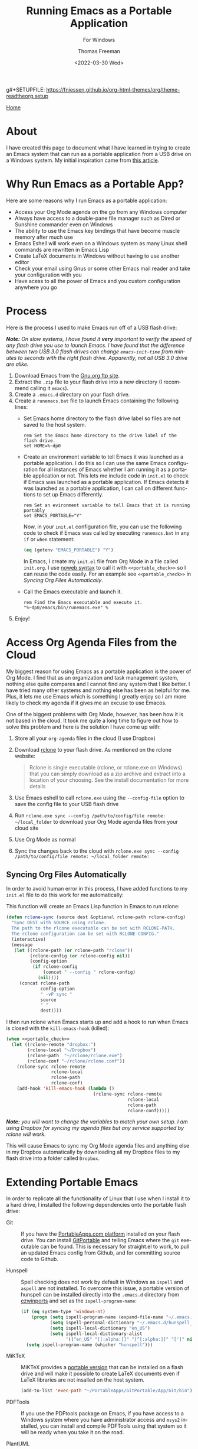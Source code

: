 g#+SETUPFILE: https://fniessen.github.io/org-html-themes/org/theme-readtheorg.setup

#+options: html-link-use-abs-url:nil html-postamble:auto
#+options: html-preamble:t html-scripts:nil html-style:t
#+options: html5-fancy:nil tex:t
#+html_doctype: xhtml-strict
#+html_container: div
#+html_content_class: content
#+description:
#+keywords:
#+html_link_home:
#+html_link_up:
#+html_mathjax:
#+html_equation_reference_format: \eqref{%s}
#+html_head:
#+html_head_extra:
#+subtitle: For Windows
#+infojs_opt:
#+creator: <a href="https://www.gnu.org/software/emacs/">Emacs</a> 27.1 (<a href="https://orgmode.org">Org</a> mode 9.5.2)
#+latex_header:

#+options: ':nil *:t -:t ::t <:t H:3 \n:nil ^:t arch:headline
#+options: author:t broken-links:nil c:nil creator:nil
#+options: d:(not "LOGBOOK") date:t e:t email:nil f:t inline:t num:t
#+options: p:nil pri:nil prop:nil stat:t tags:t tasks:t tex:t
#+options: timestamp:t title:t toc:t todo:t |:t
#+title: Running Emacs as a Portable Application
#+date: <2022-03-30 Wed>
#+author: Thomas Freeman
#+language: en
#+select_tags: export
#+exclude_tags: noexport
#+creator: Emacs 27.1 (Org mode 9.5.2)
#+cite_export:


[[file:index.html][Home]]

* About

I have created this page to document what I have learned in trying to create an Emacs system that can run as a portable application from a USB drive on a Windows system. My initial inspiration came from [[https://francopasut.medium.com/make-emacs-totally-portable-under-windows-c8c04156455f][this article]].

* Why Run Emacs as a Portable App?

Here are some reasons why I run Emacs as a portable application:
- Access your Org Mode agenda on the go from any Windows computer
- Always have access to a double-pane file manager such as Dired or Sunshine commander even on Windows
- The ability to use the Emacs key bindings that have become muscle memory after much use
- Emacs Eshell will work even on a Windows system as many Linux shell commands are rewritten in Emacs Lisp
- Create LaTeX documents in Windows without having to use another editor
- Check your email using Gnus or some other Emacs mail reader and take your configuration with you
- Have acess to all the power of Emacs and you custom configuration anywhere you go

* Process

Here is the process I used to make Emacs run off of a USB flash drive:

/*Note:* On slow systems, I have found it *very* important to verify the speed of any flash drive you use to launch Emacs. I have found that the difference between two USB 3.0 flash drives can change ~emacs-init-time~ from minutes to seconds with the right flash drive. Apparently, not all USB 3.0 drive are alike./

1. Download Emacs from the [[http://ftp.gnu.org/gnu/emacs/windows/][Gnu.org ftp site]].
2. Extract the ~.zip~ file to your flash drive into a new directory (I recommend calling it ~emacs~).
3. Create a ~.emacs.d~ directory on your flash drive.
4. Create a ~runemacs.bat~ file to launch Emacs containing the following lines:
   - Set Emacs home directory to the flash drive label so files are not saved to the host system.
     #+begin_example
     rem Set the Emacs home directory to the drive label of the flash drive.
     set HOME=%~dp0
     #+end_example
   - Create an environment variable to tell Emacs it was launched as a portable application. I do this so I can use the same Emacs configuration for all instances of Emacs whether I am running it as a portable application or not. This lets me include code in ~init.el~ to check if Emacs was launched as a portable application. If Emacs detects it was launched as a portable application, I can call on different functions to set up Emacs differently.
     #+begin_example
     rem Set an evironment variable to tell Emacs that it is running portably
     set EMACS_PORTABLE="Y"
     #+end_example
     Now, in your ~init.el~ configuration file, you can use the following code to check if Emacs was called by executing ~runemacs.bat~ in any ~if~ or ~when~ statement:
     #+begin_src emacs-lisp
       (eq (getenv "EMACS_PORTABLE") "Y")
     #+end_src
     In Emacs, I create my ~init.el~ file from Org Mode in a file called ~init.org~. I use [[https://orgmode.org/manual/Noweb-Reference-Syntax.html][noweb syntax]] to call it with ~<<portable_check>>~ so I can reuse the code easily. For an example see ~<<portable_check>>~ in [[Syncing Org Files Automatically]].
   - Call the Emacs executable and launch it.
     #+begin_example
     rem Find the Emacs executable and execute it.
     "%~dp0/emacs/bin/runemacs.exe" %
     #+end_example
5. Enjoy!

* Access Org Agenda Files from the Cloud

My biggest reason for using Emacs as a portable application is the power of Org Mode. I find that as an organization and task management system, nothing else quite compares and I cannot find any system that I like better. I have tried many other systems and nothing else has been as helpful for me. Plus, it lets me use Emacs which is something I greatly enjoy so I am more likely to check my agenda if it gives me an excuse to use Emacos.

One of the biggest problems with Org Mode, however, has been how it is not based in the cloud. It took me quite a long time to figure out how to solve this problem and here is the solution I have come up with:

1. Store all your ~org-agenda~ files in the cloud (I use Dropbox)
2. Download [[https://rclone.org/downloads/][rclone]] to your flash drive. As mentioned on the rclone website:
   #+begin_quote
   Rclone is single executable (rclone, or rclone.exe on Windows) that you can simply download as a zip archive and extract into a location of your choosing. See the install documentation for more details
   #+end_quote
3. Use Emacs eshell to call ~rclone.exe~ using the ~--config-file~ option to save the config file to your USB flash drive
4. Run ~rclone.exe sync --config /path/to/config/file remote: ~/local_folder~ to download your Org Mode agenda files from your cloud site
5. Use Org Mode as normal
6. Sync the changes back to the cloud with ~rclone.exe sync --config /path/to/config/file remote: ~/local_folder remote:~

** Syncing Org Files Automatically
In order to avoid human error in this process, I have added functions to my ~init.el~ file to do this work for me automatically:

This function will create an Emacs Lisp function in Emacs to run rclone:
#+begin_src emacs-lisp
  (defun rclone-sync (source dest &optional rclone-path rclone-config)
    "Sync DEST with SOURCE using rclone.
    The path to the rlcone executable can be set with RCLONE-PATH.
    The rclone configuration can be set with RCLONE-CONFIG."
    (interactive)
    (message
     (let ((rclone-path (or rclone-path "rclone"))
           (rclone-config (or rclone-config nil))
           (config-option
            (if rclone-config
                (concat " --config " rclone-config)
              (nil))))
       (concat rclone-path
               config-option
               " -vP sync "
               source
               " "
               dest))))
#+end_src                 

I then run rclone when Emacs starts up and add a hook to run when Emacs is closed with the ~kill-emacs-hook~ (killed):
#+begin_src emacs-lisp
  (when <<portable_check>>
    (let ((rclone-remote "dropbox:")
          (rclone-local "~/Dropbox")
          (rclone-path  "~/rclone/rclone.exe")
          (rclone-conf "~/rclone/rclone.conf"))
      (rclone-sync rclone-remote
                   rclone-local
                   rclone-path
                   rclone-conf)
      (add-hook 'kill-emacs-hook (lambda ()
                                   (rclone-sync rclone-remote
                                                rclone-local
                                                rclone-path
                                                rclone-conf)))))
#+end_src

/*Note:* you will want to change the variables to match your own setup. I am using Dropbox for syncing my agenda files but any service supported by rclone will work./

This will cause Emacs to sync my Org Mode agenda files and anything else in my Dropbox automatically by downloading all my Dropbox files to my flash drive into a folder called ~Dropbox~.

* Extending Portable Emacs
In order to replicate all the functionality of Linux that I use when I install it to a hard drive, I installed the following dependencies onto the portable flash drive:

- Git :: If you have the [[https://portableapps.com/][PortableApps.com platform]] installed on your flash drive. You can install [[https://github.com/sheabunge/GitPortable/releases][GitPortable]] and telling Emacs where the ~git~ executable can be found. This is necessary for straight.el to work, to pull an updated Emacs config from Github, and for committing source code to Github.

- Hunspell :: Spell checking does not work by default in Windows as ~ispell~ and ~aspell~ are not installed. To overcome this issue, a portable version of hunspell can be installed directly into the ~.emacs.d~ directory from [[https://sourceforge.net/projects/ezwinports/files/][ezwinports]] and set as the ~ispell-program-name~:

  #+begin_src emacs-lisp
    (if (eq system-type 'windows-nt)
        (progn (setq ispell-program-name (expand-file-name "~/.emacs.d/hunspell/bin/hunspell.exe"))
               (setq ispell-personal-dictionary "~/.emacs.d/hunspell_en_US")
               (setq ispell-local-dictionary "en_US")
               (setq ispell-local-dictionary-alist
                     '(("en_US" "[[:alpha:]]" "[^[:alpha:]]" "[']" nil ("-d" "en_US") nil utf-8))))
      (setq ispell-program-name (whicher "hunspell")))
  #+end_src

- MiKTeX :: MiKTeX provides a [[https://miktex.org/howto/portable-edition][portable version]] that can be installed on a flash drive and will make it possible to create LaTeX documents even if LaTeX libraries are not insalled on the host system.

  #+begin_src emacs-lisp
    (add-to-list 'exec-path "~/PortableApps/GitPortable/App/Git/bin")
  #+end_src

- PDFTools :: If you use the PDFtools package on Emacs, if you have access to a Windows system where you have administrator access and ~msys2~ installed, you can install and compile PDFTools using that system so it will be ready when you take it on the road.

- PlantUML :: In order to be able to make flowcharts and other diagrams with [[https://plantuml.com/][PlantUML]], I downloaded the [[https://plantuml.com/download][PlantUML]] ~.jar~ file to the ~.emacs.d~ folder on the USB drive and told Org Mode how to find it with the following addition to ~init.el~:

  #+begin_src emacs-lisp
    (org-plantuml-jar-path (expand-file-name "~/.emacs.d/plantuml/plantuml.jar"))
  #+end_src

- Rclone :: Since Rclone can be run as a portable app, I use it to sync files between my portable Emacs on the flash drive and my other Emacs instances installed on hard drives. See [[Access Org Agenda Files from the Cloud][above]].
   
* About This Page

This page was written in Emacs Org Mode and exported to HTML using the Org Mode export engine. This wonder "ReadTheOrg" theme along with how to use it can be found [[https://github.com/fniessen/org-html-themes][at this link]].
